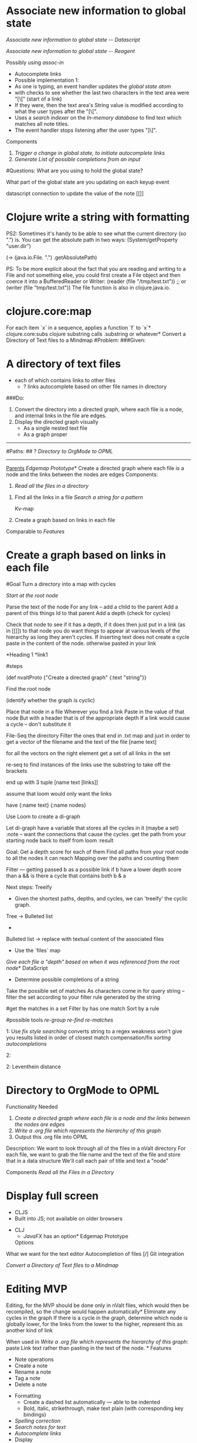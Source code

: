 * Associate new information to global state 
	[[Associate new information to global state -- Datascript]]


[[Associate new information to global state -- Reagent]]


Possibly using 
	[[assoc-in]]
	
	* Autocomplete links 
	- Possible implementation 1:
	- As one is typing, an event handler updates the [[global state atom]] 
	- with checks to see whether the last two characters in the text area were "[\[" (start of a link)
	- If they were, then the text area's String value is modified according to what the user types after the "[\[". 
	- Uses a [[search indexer]] on the [[In-memory database]] to find text which matches all note titles.
	- The event handler stops listening after the user types "]\]".




Components 
1.	[[Trigger a change in global state, to initiate autocomplete links]]
2. 	[[Generate List of possible completions from an input]]


		
		



#Questions:
	What are you using to hold the global state?
	
	What part of the global state are you updating on each keyup event
	

datascript connection to update the value of the note
		[[]]
		
		
* Clojure write a string with formatting 
	

PS2: Sometimes it's handy to be able to see what the current directory (so ".") is. You can get the absolute path in two ways:
(System/getProperty "user.dir") 

(-> (java.io.File. ".") .getAbsolutePath)



PS: To be more explicit about the fact that you are reading and writing to a File and not something else, you could first create a File object and then coerce it into a BufferedReader or Writer:
(reader (file "/tmp/test.txt"))
;; or
(writer (file "tmp/test.txt"))
The file function is also in clojure.java.io.

* clojure.core:map 
	For each item `x` in a sequence, applies a function `f` to `x`* clojure.core:subs 
	clojure substring
	calls .substring or whatever* Convert a Directory of Text files to a Mindmap 
	#Problem:
###Given:  
* A directory of text files
	* each of which contains links to other files
		* ? links autocomplete based on other file names in directory

###Do:   
1. Convert the directory into a directed graph, where each file is a node, and internal links in the file are edges.
2. Display the directed graph visually
	*  As a single nested text file 
 	* As a graph proper

-------------------------------------------------------

#Paths:
## ? [[Directory to OrgMode to OPML]] 






------------------------- 
_Parents_ [[Edgemap Prototype]]* Create a directed graph where each file is a node and the links between the nodes are edges 
	Components:

1. [[Read all the files in a directory]]


2.  Find all the links in a file
	[[Search a string for a pattern]]
	
	Kv-map
	
3. Create a graph based on links in each file

				
	
	
	
			


Comparable to [[Features]]
* Create a graph based on links in each file 
	
#Goal
	Turn a directory into a map 
		with cycles


	[[Start at the root node]]
	
		Parse the text of the node
		For any link -- add a child to the parent
		Add a parent of this things Id to that parent
		Add a depth  (check for cycles)
		
		Check that node to see if it has a depth, if it does then just put in a link (as in [[]]) to that node
					you do want things to appear at various levels of the hierarchy as long they aren't cycles.
		 If inserting text does not create a cycle
		 	paste in the content of the node.
		 	otherwise pasted in your link


		*Heading 1
			*link1




#steps

	(def nvaltProto {"Create a directed graph" {:text "string"}}    
	
	Find the root node

	(identify whether the graph is cyclic) 
	
	Place that node in a file
		Wherever you find a link
			Paste in the value of that node 
				But with a header that is of the appropriate depth
					If a link would cause a cycle -- don't substitute it			

  

		 	


	File-Seq the directory
	Filter the ones that end in .txt
	map and juxt in order to get a vector of the filename and the text of the file [name text]
	
	for all the vectors
		on the right element 
			get a set of all links in the set
			
				re-seq to find instances of the links
					use the substring to take off the brackets
			
		end up with 3 tuple  [name text [links]]
		
	
	assume that loom would only want the links
	
	have {:name text}
		{:name nodes}
	
	
	Use Loom to create a di-graph
	
	Let di-graph
	have a variable that stores all the cycles in it (maybe a set)
		:note -- want the connections that cause the cycles
			   :get the path from your starting node back to itself from loom
			   :result 
 
 	
 	
 	Goal:   Get a depth score for each of them
 		   Find all paths from your root node to all the nodes it can reach
 		   Mapping over the paths and counting them
 		   
        
        Filter --- 
        		getting passed b as a possible link
        		if  b have a lower depth score than a 
        		    && is there a cycle that contains both b & a 

	Next steps:
		Treeify
			- Given the shortest paths, depths, and cycles, we can 'treeify' the cyclic graph.
		Tree -> Bulleted list
			- 
		Bulleted list -> replace with textual content of the associated files
			- Use the `files` map 

		
		
	
	[[Give each file a "depth" based on when it was referenced from the root node]]* DataScript 
	* Determine possible completions of a string 
	Take the possible set of matches
As characters come in for query string -- filter the set according to your filter rule generated by the string

	
	
	



#get the matches in a set
	Filter by has one match
	Sort by a rule 


#possible tools
	[[re-group]]
	[[re-find]]
	[[re-matches]]
	





1:  	Use [[fix style searching]] 
	converts string to a regex
		weakness
			won't give you results listed in order of closest match 
		compensation/fix
			[[sorting autocompletions]] 


2:	

		

	
2: 	Leventhein distance

* Directory to OrgMode to OPML 
	Functionality Needed
1.	[[Create a directed graph where each file is a node and the links between the nodes are edges]]
2.	[[Write a .org file which represents the hierarchy of this graph]]
3.	Output this .org file into OPML	

Description: 
We want to look through all of the files in a nValt directory
For each file, we want to grab the file name and the text of the file and store that in a data structure 
	We'll call each pair of title and text a "node"


Components
[[Read all the Files in a Directory]]
* Display full screen 
	- CLJS
	- Built into JS; not available on older browsers
- CLJ
	- [[JavaFX]] has an option* Edgemap Prototype 
	Options


What we want for the text editor
	Autocompletion of files
	[/] Git integration 
	
[[Convert a Directory of Text files to a Mindmap]]

* Editing MVP 
	Editing, for the MVP should be done only in nValt files, which would then be recompiled, so the change would happen automatically* Eliminate any cycles in the graph 
	If there is a cycle in the graph, determine which node is globally lower, for the links from the lower to the higher, represent this as another kind of link 

When used in [[Write a .org file which represents the hierarchy of this graph]]: paste Link text rather than pasting in the text of the node. * Features 
	- Note operations
	- Create a note
	- Rename a note
	- Tag a note
	- Delete a note
- Formatting
	- Create a dashed list automatically — able to be indented
	- Bold, italic, strikethrough, make text plain (with corresponding key bindings)
- [[Spelling correction]]
- [[Search notes for text]]
- [[Autocomplete links]]
- Display
	- View/hide notes (title, date modified)
	- Horizontal vs. vertical layout
	- [[Display full screen]]
	- Preview window (plain text -> "pretty" HTML)
- I/O
	- Import note (Load plain text)
	- Markdownify (Load URL/HTML/markdown -> plain text)
	- Export note (Save as plain text)
	- Note autosave (where, as what?)
	- Save as PDF
	- Save preview HTML
- Options
	- Enable markdown completion
- Shortcuts / Key bindings
- Encryption
- Note linking

(I see improvements to be made on the features of nvALT but I will not put them here.)* fix style searching 
	
How is it done?

	Convert "abc" to regex "a.*b.*c"





----------

	http://stackoverflow.com/questions/20234676/how-does-ido-flex-matching-work


	Without looking at the code, I can guess, because the effect is the same, that it is done the same way Icicles does it: add .* after each character in your input except the last, and use string-match to match the resulting regexp against the candidates.
E.g.: Input: abc. Handled as regexp: a.*b.*c. Or similar. All that does is match each of the characters in your input against the candidate, but also allow for possibly other candidate chars in between successive chars of your input. It's a kind of poor man's "fuzzy" matching. More info, including comparison with other fuzzy matching approaches.* General Architecture + Deployment 
	nvALT seems to be able to be recreated with a CLJS frontend (Reagent, DataScript) within a sort of native container such that CLJS can e.g. read/write files/notes.
- This is feasible via Apache Cordova, which is basically a means to deploy HTML5 apps to any platform (desktop, mobile, etc.).
	- There are many plugins available for Cordova, one of which is filesystem access.
	- If one wishes to deploy an nvALT clone to a mobile platform, Cordova might be easier. 
	- Cordova seems to be by far the cleanest.
- This is likely possible in Node, as well, which has I/O support.
- Alternatively, one can use a local CLJ server, communicate with the UI via websockets (Sente), and use the server to perform I/O operations. Then one could use RoboVM to deploy to any mobile device. However, this is a more difficult option and involves more moving parts, if you will. * Generate List of possible completions from an input 
	Purposes of the feature:  

#Challenge:

As the user types, the available autocompletions are scoped to what they have currently typed, based on the potential file names


1   [[Determine possible completions of a string]]

2. Display in the UI
	-	Allow the user to navigate those using arrow keys and tab/return	
		


* Give each file a "depth" based on when it was referenced from the root node 
	Use the shortest path algorithm from loom* Global state atom 
	- Possible implementations:
	- reagent.core/ratom [[Reagent]] (best)
	- freactive.core/atom
		- More efficient than Reagent's atoms and reactive expressions
		- Far less supported
		- Conclusion: Disadvantages outweigh benefits* In-memory database 
	- Best implementation: [[DataScript]]* JavaFX 
	* Load note data into in-memory database 
	Loads note data into an [[in-memory database]].

Possible implementation:
	- Given a `seq` of notes and corresponding note metadata (e.g. tags), for each note ([[clojure.core/map]]), creates a transaction-part consisting of a [[note entity]]
	- Transact the transaction to the [[in-memory database]]* Lucene 
	* March 13, 2016 
	Notes:
	if nvalt fails to autocomplete just change the directory you're pointing to and then change back
	
	

	
	* March 14, 2016 
	12:00 -- 3:01
	Refactoring Alex's Code
3:01 -- 3:12
	Break
3:12 -- 4:09 
	Guitar (some code)
		
4:09 -- 5:00
	[[zipmap]]

5:00 -- 5:24
	[[Clojure write a string with formatting]]
	
5:42
	[[Write a file from nvalt to emacs]]* Note Entity 
	A note with its corresponding metadata. Represented in the [[in-memory database]] according to the defined [[schemas]].

Possible implementation:
	- Note text
		- :note/text, :cardinality :one, :string
	- Note title
		- :note/title, :cardinality :one, :string
	- Tags
		- :note/tags, :cardinality :many, :string* Read all the files in a directory 
	[[Clojure Core Functions]]

Clojure function to grab all the files in a directory
	[[clojure.core/file-seq]]
		Performs a recursive search for all the files in a directory

Read each file as a text string
	Clojure.core/slurp

Do the same thing to each file
	clojure.core/map 
	
	



* Reagent 
	* schemas 
	The schemas of the [[in-memory database]]* Search a string for a pattern 
	[[re-seq]] 

[[Regular Expressions]]
* Search indexer 
	- Possible implementation:
	- [[Lucene]]
		- How to use DataScript with Lucene?
			- Datomic uses Lucene; Datomic could do it* Search notes for text 
	- Searches all notes with every keystroke

- Possible implementation:
	- On application load,
		- [[Read all the files in a directory]]
		- [[Load note data into in-memory database]]
		- Use a [[search indexer]] to index the text to perform quick searches and autocomplete* sorting autocompletions 
	based on other properties
		
or I might want to change the style of matching* Spelling correction 
	- Possible implementations:
	- Built-in on Mac and iOS; I believe JavaScript uses this implementation
	- Other platforms will almost certainly need a different implementation* Start at the root node 
	#options
1.	Set by the user
2. 	Determined from loom
	Probably not a good answer, because the root node is among the most likely to be involved in cycles

 
* Trigger a change in global state, to initiate autocomplete links 
	Options:  Pattern matching on the string of typed input to look for [[
As one is typing 
	Detect typing 
		[[reagent onkeyup]]
		[[->>]]
		[[e.-target .-value]]

	Update the global state atom -- to say what is currently typed
		[[swap]]
		[[Associate new information to global state]]
		
		
	Checks to see whether last two characters where start of a link
		[[subs]]
		[[=]]
		or 
		[[get]]
		[[get-last]]
		[[count]]
		[[-]]
		
	Update global state atom to say you're within a link

	
Options:  keep an update of last character entered in global state, and trigger change when e.target .value & last = [[
* Write a .org file which represents the hierarchy of this graph 
	#Components

1. Write to a file 

2. Choose the correct number of stars for the indentation

3. Create links to "Parents" which are not the direct parent

4.  [[Eliminate any cycles in the graph]]

5. [[Pasting contents of file at the location of links in Tree view]]



#Abandoned Paths

1.  Each time a node is changed, it is changed at every location that the node exists
	Reason For Abandonment:
		[[Editing MVP]]

2. Write to a file at a specific location in the file		
	RA:	[[Editing MVP]]
	


	
	
* Write a file from nvalt to emacs 
	

(defn print-page [{:keys [name text depth]}]
  (str (header-stars depth) " " name " \n\t" text))




(->> (read-files "./nvalt-proto")
            last
            (zipmap [:name :text])
            (merge {:depth 2})
            print-page
            (#(spit "./nvalt-proto/1.org" % :append true))
            logger)


(-> (java.io.File. ".") .getAbsolutePath)* zipmap 
	Attempt at defining myself on [[March 14, 2016]] at 5:00 
(defn vec-to-map
   "Return a function which accepts a parameter that is destructured according to the names listed.... then create a map where the values are all the names, and... turns out this was just zipmap "
  ([v] (into {}))
  ([v & names] (for [n names]
                     :let i (range 100000)]
                {n (nth v i)})))


(defn zip-map
  [k v]
    (into{} (map vec (partition 2 (interleave k v)))))


http://stackoverflow.com/questions/25548598/what-does-clojures-zip-map-do

Excellent example of documentation 


Example of usage:
(zip-map [:a :b :c] [1 2 3]) ;=> {:a 1, :b 2, :c 3}    
And from the inside out:

	(interleave [:a :b :c] [1 2 3]) 
		;=> (:a 1 :b 2 :c 3)
	(partition 2 '(:a 1 :b 2 :c 3)) 
		;=> ((:a 1) (:b 2) (:c 3))
	(map	 vec '((:a 1) (:b 2) (:c 3))) 
		;=> ([:a 1] [:b 2] [:c 3])
	(into {} '([:a 1] [:b 2] [:c 3])) 
		;=> {:a 1, :b 2, :c 3}

